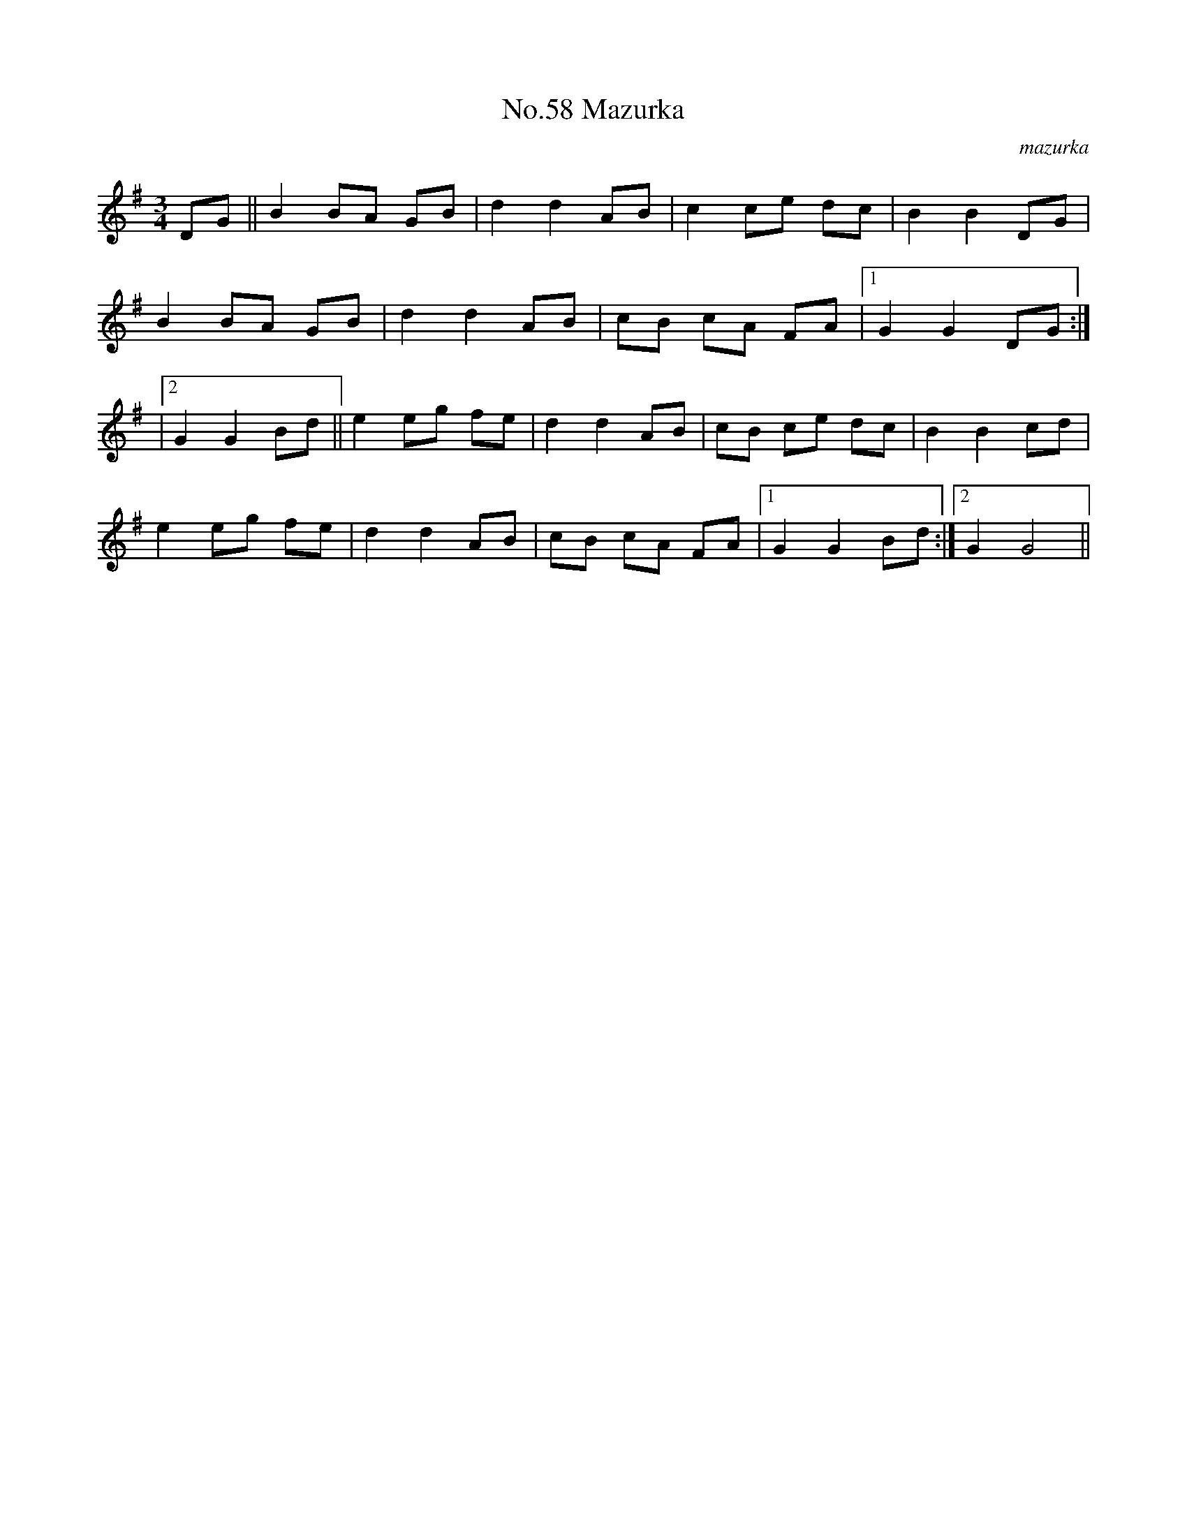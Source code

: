 X:4
T:No.58 Mazurka
C:mazurka
M:3/4
L:1/8
K:G
DG||B2BA GB|d2d2AB|c2ce dc|B2B2DG|
B2BA GB|d2d2AB|cB cA FA|[1G2G2DG:|
|[2G2G2Bd||e2eg fe|d2d2AB|cB ce dc|B2B2cd|
e2eg fe|d2d2AB|cB cA FA|[1G2G2Bd:|[2G2G4||
